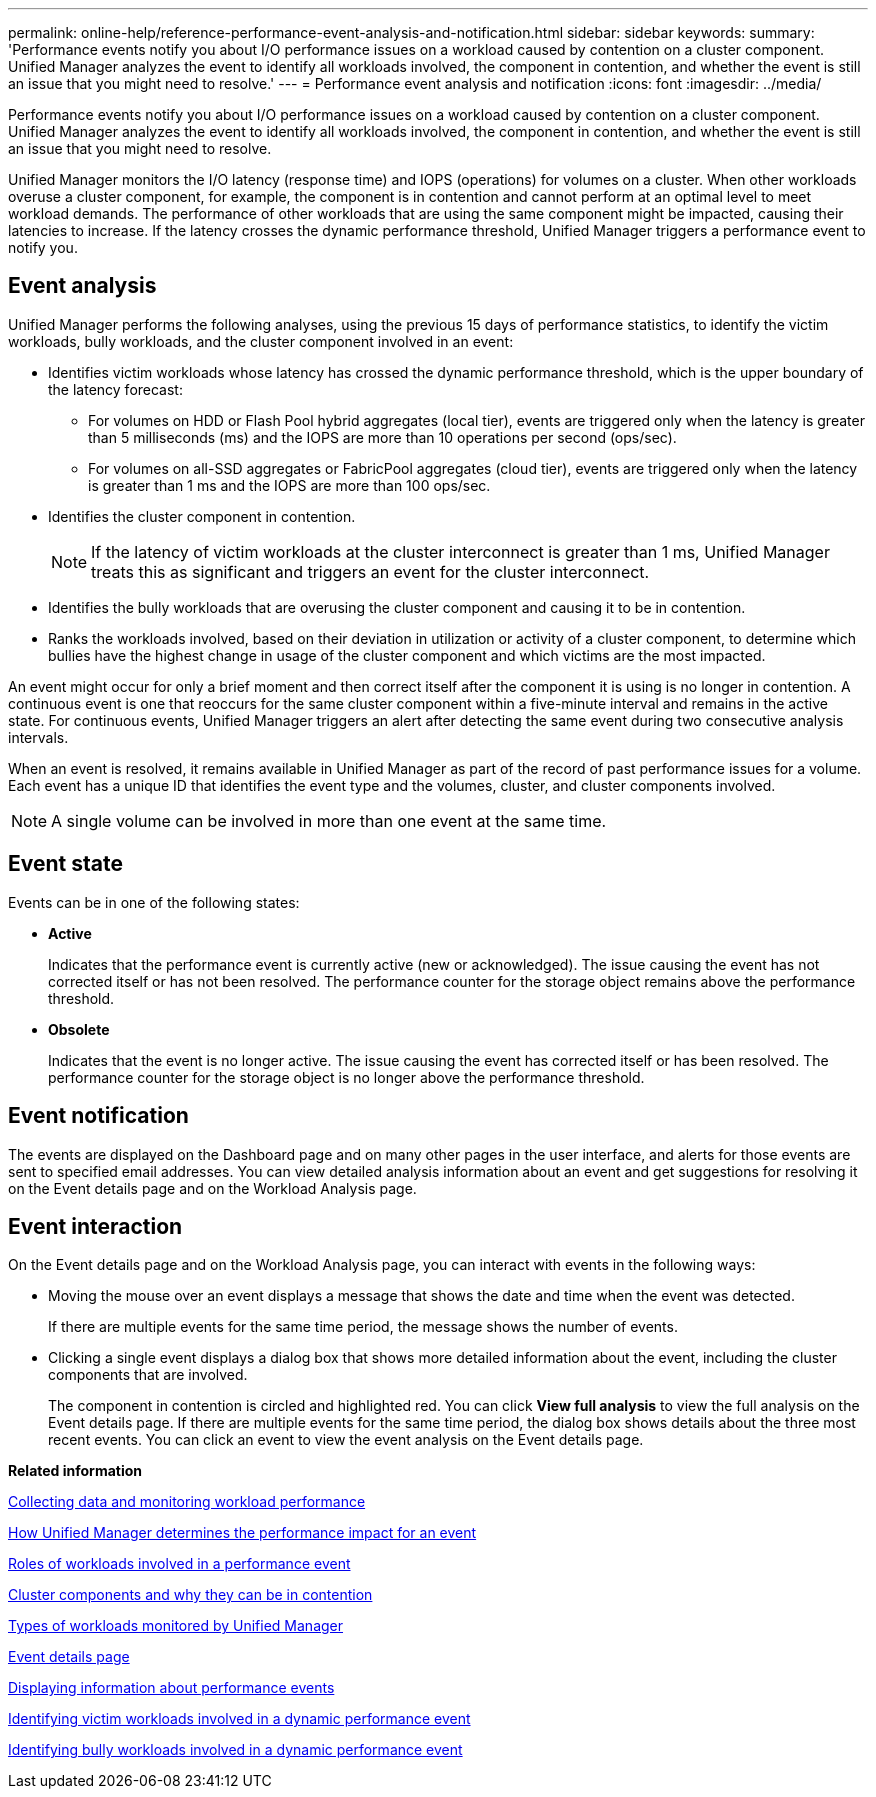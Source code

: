 ---
permalink: online-help/reference-performance-event-analysis-and-notification.html
sidebar: sidebar
keywords: 
summary: 'Performance events notify you about I/O performance issues on a workload caused by contention on a cluster component. Unified Manager analyzes the event to identify all workloads involved, the component in contention, and whether the event is still an issue that you might need to resolve.'
---
= Performance event analysis and notification
:icons: font
:imagesdir: ../media/

[.lead]
Performance events notify you about I/O performance issues on a workload caused by contention on a cluster component. Unified Manager analyzes the event to identify all workloads involved, the component in contention, and whether the event is still an issue that you might need to resolve.

Unified Manager monitors the I/O latency (response time) and IOPS (operations) for volumes on a cluster. When other workloads overuse a cluster component, for example, the component is in contention and cannot perform at an optimal level to meet workload demands. The performance of other workloads that are using the same component might be impacted, causing their latencies to increase. If the latency crosses the dynamic performance threshold, Unified Manager triggers a performance event to notify you.

== Event analysis

Unified Manager performs the following analyses, using the previous 15 days of performance statistics, to identify the victim workloads, bully workloads, and the cluster component involved in an event:

* Identifies victim workloads whose latency has crossed the dynamic performance threshold, which is the upper boundary of the latency forecast:
 ** For volumes on HDD or Flash Pool hybrid aggregates (local tier), events are triggered only when the latency is greater than 5 milliseconds (ms) and the IOPS are more than 10 operations per second (ops/sec).
 ** For volumes on all-SSD aggregates or FabricPool aggregates (cloud tier), events are triggered only when the latency is greater than 1 ms and the IOPS are more than 100 ops/sec.
* Identifies the cluster component in contention.
+
[NOTE]
====
If the latency of victim workloads at the cluster interconnect is greater than 1 ms, Unified Manager treats this as significant and triggers an event for the cluster interconnect.
====

* Identifies the bully workloads that are overusing the cluster component and causing it to be in contention.
* Ranks the workloads involved, based on their deviation in utilization or activity of a cluster component, to determine which bullies have the highest change in usage of the cluster component and which victims are the most impacted.

An event might occur for only a brief moment and then correct itself after the component it is using is no longer in contention. A continuous event is one that reoccurs for the same cluster component within a five-minute interval and remains in the active state. For continuous events, Unified Manager triggers an alert after detecting the same event during two consecutive analysis intervals.

When an event is resolved, it remains available in Unified Manager as part of the record of past performance issues for a volume. Each event has a unique ID that identifies the event type and the volumes, cluster, and cluster components involved.

[NOTE]
====
A single volume can be involved in more than one event at the same time.
====

== Event state

Events can be in one of the following states:

* *Active*
+
Indicates that the performance event is currently active (new or acknowledged). The issue causing the event has not corrected itself or has not been resolved. The performance counter for the storage object remains above the performance threshold.

* *Obsolete*
+
Indicates that the event is no longer active. The issue causing the event has corrected itself or has been resolved. The performance counter for the storage object is no longer above the performance threshold.

== Event notification

The events are displayed on the Dashboard page and on many other pages in the user interface, and alerts for those events are sent to specified email addresses. You can view detailed analysis information about an event and get suggestions for resolving it on the Event details page and on the Workload Analysis page.

== Event interaction

On the Event details page and on the Workload Analysis page, you can interact with events in the following ways:

* Moving the mouse over an event displays a message that shows the date and time when the event was detected.
+
If there are multiple events for the same time period, the message shows the number of events.

* Clicking a single event displays a dialog box that shows more detailed information about the event, including the cluster components that are involved.
+
The component in contention is circled and highlighted red. You can click *View full analysis* to view the full analysis on the Event details page. If there are multiple events for the same time period, the dialog box shows details about the three most recent events. You can click an event to view the event analysis on the Event details page.

*Related information*

xref:concept-collecting-data-and-monitoring-workload-performance.adoc[Collecting data and monitoring workload performance]

xref:concept-how-unified-manager-determines-the-performance-impact-for-an-incident.adoc[How Unified Manager determines the performance impact for an event]

xref:concept-roles-of-workloads-involved-in-a-performance-incident.adoc[Roles of workloads involved in a performance event]

xref:concept-cluster-components-and-why-they-can-be-in-contention.adoc[Cluster components and why they can be in contention]

xref:concept-types-of-workloads-monitored-by-unified-manager.adoc[Types of workloads monitored by Unified Manager]

xref:reference-event-details-page.adoc[Event details page]

xref:task-displaying-information-about-a-performance-event.adoc[Displaying information about performance events]

xref:task-identifying-victim-workloads-involved-in-a-performance-event.adoc[Identifying victim workloads involved in a dynamic performance event]

xref:task-identifying-bully-workloads-involved-in-a-performance-event.adoc[Identifying bully workloads involved in a dynamic performance event]
